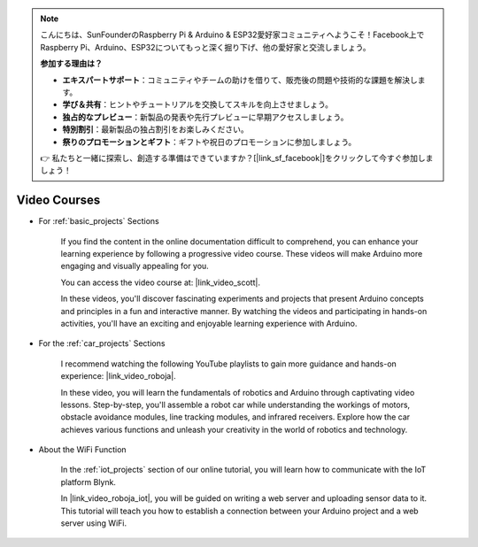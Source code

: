 .. note::

    こんにちは、SunFounderのRaspberry Pi & Arduino & ESP32愛好家コミュニティへようこそ！Facebook上でRaspberry Pi、Arduino、ESP32についてもっと深く掘り下げ、他の愛好家と交流しましょう。

    **参加する理由は？**

    - **エキスパートサポート**：コミュニティやチームの助けを借りて、販売後の問題や技術的な課題を解決します。
    - **学び＆共有**：ヒントやチュートリアルを交換してスキルを向上させましょう。
    - **独占的なプレビュー**：新製品の発表や先行プレビューに早期アクセスしましょう。
    - **特別割引**：最新製品の独占割引をお楽しみください。
    - **祭りのプロモーションとギフト**：ギフトや祝日のプロモーションに参加しましょう。

    👉 私たちと一緒に探索し、創造する準備はできていますか？[|link_sf_facebook|]をクリックして今すぐ参加しましょう！

Video Courses
===================


* For :ref:`basic_projects` Sections

    If you find the content in the online documentation difficult to comprehend, you can enhance your learning experience by following a progressive video course. These videos will make Arduino more engaging and visually appealing for you.


    .. image:: img/video_learn.png
        :width: 800



    You can access the video course at: |link_video_scott|.

    In these videos, you'll discover fascinating experiments and projects that present Arduino concepts and principles in a fun and interactive manner. By watching the videos and participating in hands-on activities, you'll have an exciting and enjoyable learning experience with Arduino.


* For the :ref:`car_projects` Sections

    I recommend watching the following YouTube playlists to gain more guidance and hands-on experience: |link_video_roboja|.

    .. image:: img/video_car.png
        :width: 800

    In these video, you will learn the fundamentals of robotics and Arduino through captivating video lessons. Step-by-step, you'll assemble a robot car while understanding the workings of motors, obstacle avoidance modules, line tracking modules, and infrared receivers. Explore how the car achieves various functions and unleash your creativity in the world of robotics and technology.




* About the WiFi Function

    In the :ref:`iot_projects` section of our online tutorial, you will learn how to communicate with the IoT platform Blynk.

    In |link_video_roboja_iot|, you will be guided on writing a web server and uploading sensor data to it. This tutorial will teach you how to establish a connection between your Arduino project and a web server using WiFi.
    
    .. image:: img/video_iot.png
        :width: 800